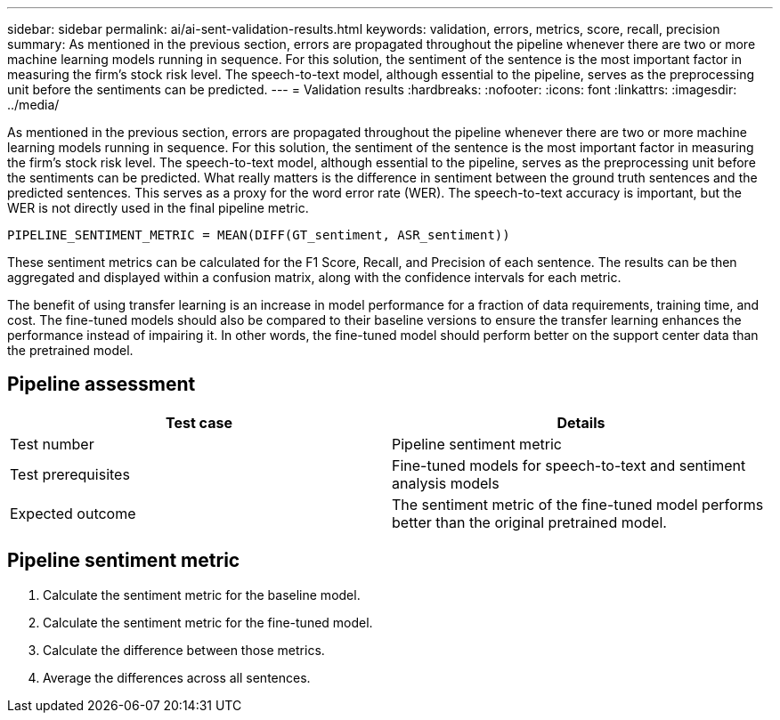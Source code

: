 ---
sidebar: sidebar
permalink: ai/ai-sent-validation-results.html
keywords: validation, errors, metrics, score, recall, precision
summary: As mentioned in the previous section, errors are propagated throughout the pipeline whenever there are two or more machine learning models running in sequence. For this solution, the sentiment of the sentence is the most important factor in measuring the firm’s stock risk level. The speech-to-text model, although essential to the pipeline, serves as the preprocessing unit before the sentiments can be predicted.
---
= Validation results
:hardbreaks:
:nofooter:
:icons: font
:linkattrs:
:imagesdir: ../media/

//
// This file was created with NDAC Version 2.0 (August 17, 2020)
//
// 2021-10-25 11:10:26.106681
//

[.lead]
As mentioned in the previous section, errors are propagated throughout the pipeline whenever there are two or more machine learning models running in sequence. For this solution, the sentiment of the sentence is the most important factor in measuring the firm’s stock risk level. The speech-to-text model, although essential to the pipeline, serves as the preprocessing unit before the sentiments can be predicted. What really matters is the difference in sentiment between the ground truth sentences and the predicted sentences. This serves as a proxy for the word error rate (WER). The speech-to-text accuracy is important, but the WER is not directly used in the final pipeline metric.

....
PIPELINE_SENTIMENT_METRIC = MEAN(DIFF(GT_sentiment, ASR_sentiment))
....

These sentiment metrics can be calculated for the F1 Score, Recall, and Precision of each sentence. The results can be then aggregated and displayed within a confusion matrix, along with the confidence intervals for each metric.

The benefit of using transfer learning is an increase in model performance for a fraction of data requirements, training time, and cost. The fine-tuned models should also be compared to their baseline versions to ensure the transfer learning enhances the performance instead of impairing it. In other words, the fine-tuned model should perform better on the support center data than the pretrained model.

== Pipeline assessment

|===
|Test case |Details

|Test number
|Pipeline sentiment metric
|Test prerequisites
|Fine-tuned models for speech-to-text and sentiment analysis models

|Expected outcome
|The sentiment metric of the fine-tuned model performs better than the original pretrained model.
|===

== Pipeline sentiment metric

. Calculate the sentiment metric for the baseline model.
. Calculate the sentiment metric for the fine-tuned model.
. Calculate the difference between those metrics.
. Average the differences across all sentences.
